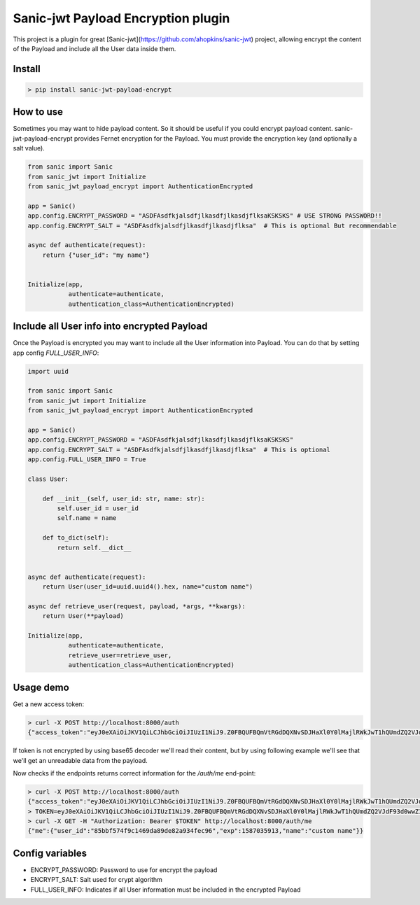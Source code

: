 Sanic-jwt Payload Encryption plugin
===================================

This project is a plugin for great [Sanic-jwt](https://github.com/ahopkins/sanic-jwt) project, allowing encrypt the content of the Payload and include all the User data inside them.

Install
-------

.. code-block:: console

    > pip install sanic-jwt-payload-encrypt

How to use
----------

Sometimes you may want to hide payload content. So it should be useful if you could encrypt payload content. sanic-jwt-payload-encrypt provides Fernet encryption for the Payload. You must provide the encryption key (and optionally a salt value).

.. code-block:: python

    from sanic import Sanic
    from sanic_jwt import Initialize
    from sanic_jwt_payload_encrypt import AuthenticationEncrypted

    app = Sanic()
    app.config.ENCRYPT_PASSWORD = "ASDFAsdfkjalsdfjlkasdfjlkasdjflksaKSKSKS" # USE STRONG PASSWORD!!
    app.config.ENCRYPT_SALT = "ASDFAsdfkjalsdfjlkasdfjlkasdjflksa"  # This is optional But recommendable

    async def authenticate(request):
        return {"user_id": "my name"}


    Initialize(app,
               authenticate=authenticate,
               authentication_class=AuthenticationEncrypted)

Include all User info into encrypted Payload
--------------------------------------------

Once the Payload is encrypted you may want to include all the User information into Payload. You can do that by setting app config *FULL_USER_INFO*:

.. code-block:: python

    import uuid

    from sanic import Sanic
    from sanic_jwt import Initialize
    from sanic_jwt_payload_encrypt import AuthenticationEncrypted

    app = Sanic()
    app.config.ENCRYPT_PASSWORD = "ASDFAsdfkjalsdfjlkasdfjlkasdjflksaKSKSKS"
    app.config.ENCRYPT_SALT = "ASDFAsdfkjalsdfjlkasdfjlkasdjflksa"  # This is optional
    app.config.FULL_USER_INFO = True

    class User:

        def __init__(self, user_id: str, name: str):
            self.user_id = user_id
            self.name = name

        def to_dict(self):
            return self.__dict__


    async def authenticate(request):
        return User(user_id=uuid.uuid4().hex, name="custom name")

    async def retrieve_user(request, payload, *args, **kwargs):
        return User(**payload)

    Initialize(app,
               authenticate=authenticate,
               retrieve_user=retrieve_user,
               authentication_class=AuthenticationEncrypted)

Usage demo
----------

Get a new access token:

.. code-block:: console

    > curl -X POST http://localhost:8000/auth
    {"access_token":"eyJ0eXAiOiJKV1QiLCJhbGciOiJIUzI1NiJ9.Z0FBQUFBQmVtRGdDQXNvSDJHaXl0Y0lMajlRWkJwT1hQUmdZQ2VJdF93d0wwZ1lWX3BWbmN6eU9IQWUzTDBFT2RvQXhLQ08tSk93d2ZYX0xmUy04M0ZjV1BWWDMxS201U2V5T09wYWVwN0MwVGE4bkF6d0duNkZTVlBzWmFYUXlfeldQSXlMcWdWUXdlcmNsT01VOF9IYWZVTF9nWmFzR2J4MDRNVUxsMll3SURGbkI2ZzNmejZFNDZXNzVCMUNNME1kRnNHY19kbXBBZnpWR0ZHYVdPR0E4elprem5jbmNlN01NMVFqdDBjUDBjeENaUy01ZmJyVT0.HuDaQ7xwFe4YjfYY40cSHnMzwJduMY9x8Lcoq9Y0Om0"}%

If token is not encrypted by using base65 decoder we'll read their content, but by using following example we'll see that we'll get an unreadable data from the payload.

.. code-block:: console
    > ENCRYPTED_PAYLOAD=Z0FBQUFBQmVtRGdDQXNvSDJHaXl0Y0lMajlRWkJwT1hQUmdZQ2VJdF93d0wwZ1lWX3BWbmN6eU9IQWUzTDBFT2RvQXhLQ08tSk93d2ZYX0xmUy04M0ZjV1BWWDMxS201U2V5T09wYWVwN0MwVGE4bkF6d0duNkZTVlBzWmFYUXlfeldQSXlMcWdWUXdlcmNsT01VOF9IYWZVTF9nWmFzR2J4MDRNVUxsMll3SURGbkI2ZzNmejZFNDZXNzVCMUNNME1kRnNHY19kbXBBZnpWR0ZHYVdPR0E4elprem5jbmNlN01NMVFqdDBjUDBjeENaUy01ZmJyVT0
    > echo $ENCRYPTED_PAYLOAD | base64 -Dd
    gAAAAABemDgCAsoH2GiytcILj9QZBpOXPRgYCeIt_wwL0gYV_pVnczyOHAe3L0EOdoAxKCO-JOwwfX_LfS-83FcWPVX31Km5SeyOOpaep7C0Ta8nAzwGn6FSVPsZaXQy_zWPIyLqgVQwerclOMU8_HafUL_gZasGbx04MULl2YwIDFnB6g3fz6E46W75B1CM0MdFsGc_dmpAfzVGFGaWOGA8zZkzncnce7MM1Qjt0cP0cxCZS-5fbr

Now checks if the endpoints returns correct information for the */auth/me* end-point:

.. code-block:: console

    > curl -X POST http://localhost:8000/auth
    {"access_token":"eyJ0eXAiOiJKV1QiLCJhbGciOiJIUzI1NiJ9.Z0FBQUFBQmVtRGdDQXNvSDJHaXl0Y0lMajlRWkJwT1hQUmdZQ2VJdF93d0wwZ1lWX3BWbmN6eU9IQWUzTDBFT2RvQXhLQ08tSk93d2ZYX0xmUy04M0ZjV1BWWDMxS201U2V5T09wYWVwN0MwVGE4bkF6d0duNkZTVlBzWmFYUXlfeldQSXlMcWdWUXdlcmNsT01VOF9IYWZVTF9nWmFzR2J4MDRNVUxsMll3SURGbkI2ZzNmejZFNDZXNzVCMUNNME1kRnNHY19kbXBBZnpWR0ZHYVdPR0E4elprem5jbmNlN01NMVFqdDBjUDBjeENaUy01ZmJyVT0.HuDaQ7xwFe4YjfYY40cSHnMzwJduMY9x8Lcoq9Y0Om0"}%
    > TOKEN=eyJ0eXAiOiJKV1QiLCJhbGciOiJIUzI1NiJ9.Z0FBQUFBQmVtRGdDQXNvSDJHaXl0Y0lMajlRWkJwT1hQUmdZQ2VJdF93d0wwZ1lWX3BWbmN6eU9IQWUzTDBFT2RvQXhLQ08tSk93d2ZYX0xmUy04M0ZjV1BWWDMxS201U2V5T09wYWVwN0MwVGE4bkF6d0duNkZTVlBzWmFYUXlfeldQSXlMcWdWUXdlcmNsT01VOF9IYWZVTF9nWmFzR2J4MDRNVUxsMll3SURGbkI2ZzNmejZFNDZXNzVCMUNNME1kRnNHY19kbXBBZnpWR0ZHYVdPR0E4elprem5jbmNlN01NMVFqdDBjUDBjeENaUy01ZmJyVT0.HuDaQ7xwFe4YjfYY40cSHnMzwJduMY9x8Lcoq9Y0Om0
    > curl -X GET -H "Authorization: Bearer $TOKEN" http://localhost:8000/auth/me
    {"me":{"user_id":"85bbf574f9c1469da89de82a934fec96","exp":1587035913,"name":"custom name"}}

Config variables
----------------

- ENCRYPT_PASSWORD: Password to use for encrypt the payload
- ENCRYPT_SALT: Salt used for crypt algorithm
- FULL_USER_INFO: Indicates if all User information must be included in the encrypted Payload

